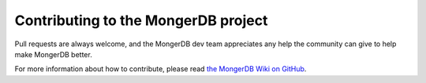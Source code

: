 Contributing to the MongerDB project
===================================

Pull requests are always welcome, and the MongerDB dev team appreciates any help the community can
give to help make MongerDB better.

For more information about how to contribute, please read `the MongerDB Wiki on GitHub`_.

.. _the MongerDB Wiki on GitHub: https://github.com/mongerdb/monger/wiki
